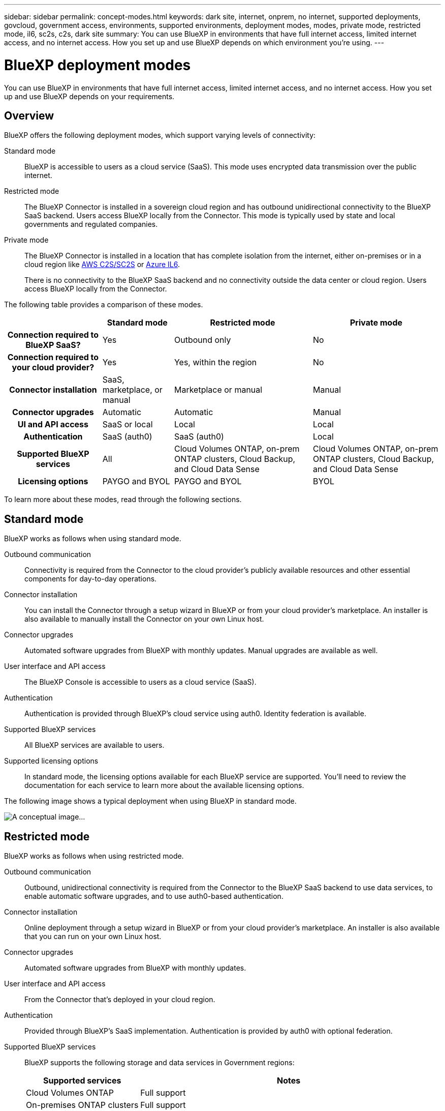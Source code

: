 ---
sidebar: sidebar
permalink: concept-modes.html
keywords: dark site, internet, onprem, no internet, supported deployments, govcloud, government access, environments, supported environments, deployment modes, modes, private mode, restricted mode, il6, sc2s, c2s, dark site
summary: You can use BlueXP in environments that have full internet access, limited internet access, and no internet access. How you set up and use BlueXP depends on which environment you're using.
---

= BlueXP deployment modes
:hardbreaks:
:nofooter:
:icons: font
:linkattrs:
:imagesdir: ./media/

[.lead]
You can use BlueXP in environments that have full internet access, limited internet access, and no internet access. How you set up and use BlueXP depends on your requirements.

== Overview

BlueXP offers the following deployment modes, which support varying levels of connectivity:

Standard mode::
BlueXP is accessible to users as a cloud service (SaaS). This mode uses encrypted data transmission over the public internet.

Restricted mode::
The BlueXP Connector is installed in a sovereign cloud region and has outbound unidirectional connectivity to the BlueXP SaaS backend. Users access BlueXP locally from the Connector. This mode is typically used by state and local governments and regulated companies. 

Private mode::
The BlueXP Connector is installed in a location that has complete isolation from the internet, either on-premises or in a cloud region like https://aws.amazon.com/federal/us-intelligence-community/[AWS C2S/SC2S^] or https://learn.microsoft.com/en-us/azure/compliance/offerings/offering-dod-il6[Azure IL6^]. 
+
There is no connectivity to the BlueXP SaaS backend and no connectivity outside the data center or cloud region. Users access BlueXP locally from the Connector. 

The following table provides a comparison of these modes.

[cols="h,d,d,d",options="header,autowidth"]
|===
|
| Standard mode
| Restricted mode
| Private mode

| Connection required to BlueXP SaaS?
| Yes
| Outbound only
| No

| Connection required to your cloud provider?
| Yes
| Yes, within the region
| No

| Connector installation
| SaaS, marketplace, or manual
| Marketplace or manual
| Manual

| Connector upgrades
| Automatic
| Automatic
| Manual

| UI and API access
| SaaS or local
| Local
| Local

| Authentication
| SaaS (auth0)
| SaaS (auth0)
| Local

| Supported BlueXP services
| All
| Cloud Volumes ONTAP, on-prem ONTAP clusters, Cloud Backup, and Cloud Data Sense
| Cloud Volumes ONTAP, on-prem ONTAP clusters, Cloud Backup, and Cloud Data Sense

| Licensing options
| PAYGO and BYOL
| PAYGO and BYOL
| BYOL

|===
To learn more about these modes, read through the following sections.

== Standard mode

BlueXP works as follows when using standard mode.

Outbound communication::
Connectivity is required from the Connector to the cloud provider's publicly available resources and other essential components for day-to-day operations.

Connector installation::
You can install the Connector through a setup wizard in BlueXP or from your cloud provider's marketplace. An installer is also available to manually install the Connector on your own Linux host.

Connector upgrades::
Automated software upgrades from BlueXP with monthly updates. Manual upgrades are available as well.

User interface and API access::
The BlueXP Console is accessible to users as a cloud service (SaaS).

Authentication::
Authentication is provided through BlueXP's cloud service using auth0. Identity federation is available.

Supported BlueXP services::
All BlueXP services are available to users.

Supported licensing options::
In standard mode, the licensing options available for each BlueXP service are supported. You'll need to review the documentation for each service to learn more about the available licensing options.

The following image shows a typical deployment when using BlueXP in standard mode.

image:concept-standard-mode.png[A conceptual image...]

== Restricted mode

BlueXP works as follows when using restricted mode.

Outbound communication::
Outbound, unidirectional connectivity is required from the Connector to the BlueXP SaaS backend to use data services, to enable automatic software upgrades, and to use auth0-based authentication. 

Connector installation::
Online deployment through a setup wizard in BlueXP or from your cloud provider's marketplace. An installer is also available that you can run on your own Linux host.

Connector upgrades::
Automated software upgrades from BlueXP with monthly updates.

User interface and API access::
From the Connector that's deployed in your cloud region.

Authentication::
Provided through BlueXP's SaaS implementation. Authentication is provided by auth0 with optional federation.

Supported BlueXP services::
BlueXP supports the following storage and data services in Government regions:
+
[cols=2*,options="header,autowidth"]
|===
| Supported services
| Notes

| Cloud Volumes ONTAP | Full support
| On-premises ONTAP clusters | Full support
| Cloud Backup | Applications, Virtual Machines, and Kubernetes are not supported
| Cloud Data Sense | One Drive scanning and Azure Information Protection (AIP) are not supported

|===

Supported licensing options::
Only the following licensing options are supported with restricted mode:

* PAYGO
+
For Cloud Volumes ONTAP, only capacity-based licensing is supported.

* BYOL
+
For Cloud Volumes ONTAP, this includes both capacity-based licensing and node-based licensing.

The following image shows a typical deployment when using BlueXP in restricted mode.

image:concept-restricted-mode.png[A conceptual image...]

== Private mode

BlueXP works as follows in private mode.

Outbound communication::
None. All packages, dependencies, and essential components are packaged with the Connector and served from the local machine. No connectivity is required to your cloud provider's publicly available resources.

Connector installation::
Manual installation using an installer that's available from the NetApp Support Site.

Connector upgrades::
Manual software upgrades at undefined intervals.

User interface and API access::
From the Connector that's deployed in your cloud region or on-premises.

Authentication::
Local user management and access.

Supported BlueXP services::
BlueXP supports the following storage and data services in private mode:
+
[cols=2*,options="header,autowidth"]
|===
| Supported services
| Notes

| Cloud Volumes ONTAP | Because there's no internet access, the following features aren't available: automated software upgrades, AutoSupport, and AWS cost information.

| On-premises ONTAP clusters | Full support

| Cloud Backup | Supported in on-premises environments only. The following features are not supported: Applications, Virtual Machines, Kubernetes, single file restore, and automatic backups of Indexed Catalog files.

| Cloud Data Sense | Supported in on-premises environments only. Does not include support for outbound scanning features such as S3, One Drive, and Azure Information Protection (AIP).

|===

Licensing options::
Only BYOL is supported with private mode. 
+
For Cloud Volumes ONTAP, only node-based licensing is supported. Capacity-based licensing is not supported.

The following image shows a typical deployment when using BlueXP in private mode.

image:concept-private-mode.png[A conceptual image...]

== How to get started

Once you've decided which deployment mode works for your business needs, use the following links to get started with BlueXP.

* link:reference-checklist-cm.html[Get started with Standard mode]
* link:reference-checklist-cm.html[Get started with Restricted mode]
* link:reference-checklist-cm.html[Get started with Private mode]